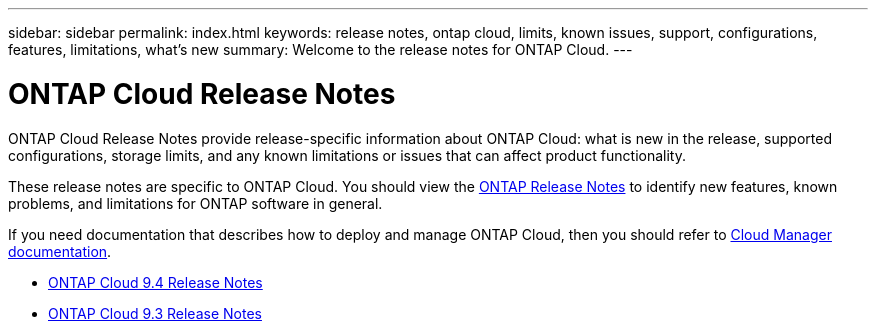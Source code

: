 ---
sidebar: sidebar
permalink: index.html
keywords: release notes, ontap cloud, limits, known issues, support, configurations, features, limitations, what's new
summary: Welcome to the release notes for ONTAP Cloud.
---

= ONTAP Cloud Release Notes
:hardbreaks:
:nofooter:
:icons: font
:linkattrs:
:imagesdir: ./media/

[.lead]
ONTAP Cloud Release Notes provide release-specific information about ONTAP Cloud: what is new in the release, supported configurations, storage limits, and any known limitations or issues that can affect product functionality.

These release notes are specific to ONTAP Cloud. You should view the https://library.netapp.com/ecm/ecm_download_file/ECMLP2492508[ONTAP Release Notes^] to identify new features, known problems, and limitations for ONTAP software in general.

If you need documentation that describes how to deploy and manage ONTAP Cloud, then you should refer to link:https://docs.netapp.com/us-en/occm/[Cloud Manager documentation^].

* link:reference_new_94.html[ONTAP Cloud 9.4 Release Notes]
* link:reference_new_93.html[ONTAP Cloud 9.3 Release Notes]
